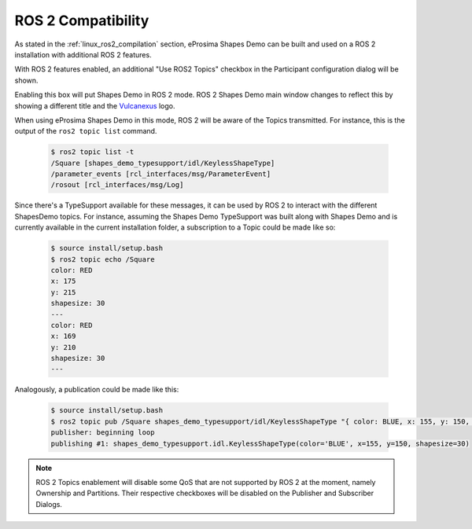 .. _examples_ros2_compatibility:

ROS 2 Compatibility
===================

As stated in the :ref:`linux_ros2_compilation` section, eProsima Shapes Demo can be built and used on a ROS 2 installation with additional ROS 2 features.

With ROS 2 features enabled, an additional "Use ROS2 Topics" checkbox in the Participant configuration dialog will be shown.

.. image:: /01-figures/participant_ros_enabled.png
   :scale: 100 %
   :alt: ROS 2 Participant Configuration Options
   :align: center

Enabling this box will put Shapes Demo in ROS 2 mode.
ROS 2 Shapes Demo main window changes to reflect this by showing a different title and the `Vulcanexus <https://www.vulcanexus.org/>`_ logo.

.. image:: /01-figures/ros2_shapes_demo.png
   :scale: 100 %
   :alt: ROS 2 Shapes Demo Main Window
   :align: center

When using eProsima Shapes Demo in this mode, ROS 2 will be aware of the Topics transmitted.
For instance, this is the output of the ``ros2 topic list`` command.

   .. code-block:: bash

      $ ros2 topic list -t
      /Square [shapes_demo_typesupport/idl/KeylessShapeType]
      /parameter_events [rcl_interfaces/msg/ParameterEvent]
      /rosout [rcl_interfaces/msg/Log]

Since there's a TypeSupport available for these messages, it can be used by ROS 2 to interact with the different ShapesDemo topics.
For instance, assuming the Shapes Demo TypeSupport was built along with Shapes Demo and is currently available in the current installation folder, a subscription to a Topic could be made like so:

   .. code-block:: bash

      $ source install/setup.bash
      $ ros2 topic echo /Square
      color: RED
      x: 175
      y: 215
      shapesize: 30
      ---
      color: RED
      x: 169
      y: 210
      shapesize: 30
      ---

Analogously, a publication could be made like this:

   .. code-block:: bash

      $ source install/setup.bash
      $ ros2 topic pub /Square shapes_demo_typesupport/idl/KeylessShapeType "{ color: BLUE, x: 155, y: 150, shapesize: 30}"
      publisher: beginning loop
      publishing #1: shapes_demo_typesupport.idl.KeylessShapeType(color='BLUE', x=155, y=150, shapesize=30)

.. note::

   ROS 2 Topics enablement will disable some QoS that are not supported by ROS 2 at the moment, namely Ownership and Partitions.
   Their respective checkboxes will be disabled on the Publisher and Subscriber Dialogs.

